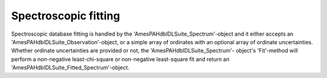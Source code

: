 
Spectroscopic fitting
==========================================

Spectroscopic database fitting is handled by the
'AmesPAHdbIDLSuite_Spectrum'-object and it either accepts an
'AmesPAHdbIDLSuite_Observation'-object, or a simple array of ordinates
with an optional array of ordinate uncertainties. Whether ordinate
uncertainties are provided or not, the 'AmesPAHdbIDLSuite_Spectrum'-
object's 'Fit'-method will perform a non-negative least-chi-square or
non-negative least-square fit and return an
'AmesPAHdbIDLSuite_Fitted_Spectrum'-object.

.. tabs::

    .. code-tab:: idl

        fit = spectrum->Fit(intensity, uncertainty)

    .. code-tab:: python

        # Placeholder
